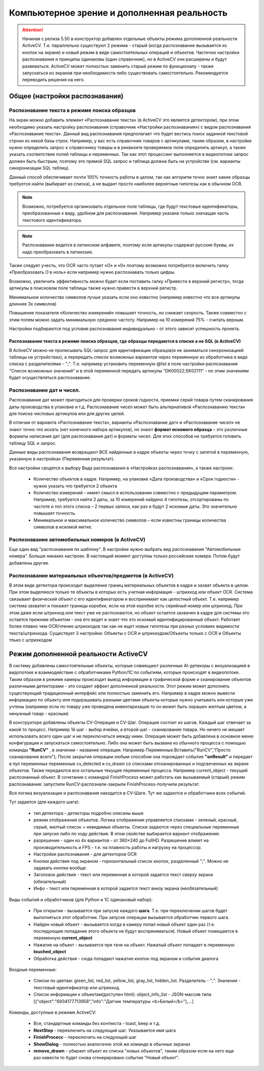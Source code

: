 .. SimpleUI documentation master file, created by
   sphinx-quickstart on Sat May 16 14:23:51 2020.
   You can adapt this file completely to your liking, but it should at least
   contain the root `toctree` directive.

Компьютерное зрение и дополненная реальность
==============================================

.. attention::  Начиная с релиза 5.50 в конструктор добавлен отдельные объекты режима дополненной реальности ActiveCV. Т.е. параллельно существуют 2 режима - старый (когда распознавание вызывается из кнопок на экране) и новый режим в виде самостоятельных операций и объектов. Частично настройки распознавания и принципы одинаковы (один справочник), но в ActiveCV они расширены и будут развиваться. ActiveCV может полностью заменить старый режим по функционалу - также запускаться из экранов при необходимости либо существовать самостоятельно. Рекомендуется переводить решения на него.


Общее (настройки распознавания) 
-----------------------------------

Распознавание текста в режиме поиска образцов 
~~~~~~~~~~~~~~~~~~~~~~~~~~~~~~~~~~~~~~~~~~~~~~~~

На экран можно добавить элемент «Распознавание текста» (в ActiveCV это является детектором), при этом необходимо указать настройку распознавания (справочник «Настройки распознавания») с видом распознавания «Распознавание текста». Данный вид распознавания предполагает что будет вестись поиск заданной текстовой строки из некой базы строк. Например, у вас есть справочник товаров с артикулами, таким образом, в настройке нужно определить запрос к справочнику товары и в реквизите проверяемое поле определить артикул, а также указать соответствие полей таблицы и переменных. Так как этот процессинг выполняется в видеопотоке запрос должен быть быстрым, поэтому это прямой SQL запрос и таблица должна быть на устройстве (см. варианты синхронизации SQL таблиц). 

Данный способ обеспечивает почти 100% точность работы  в целом, так как алгоритм точно знает какие образцы требуется найти (выбирает из списка), а не выдает просто наиболее вероятные гипотезы как в обычном OCR.

.. note::  Возможно, потребуется организовать отдельное поле таблицы, где будут текстовые идентификаторы, преобразованные к виду, удобном для распознавания. Например указана только значащая часть текстового идентификатора.

.. note:: Распознавание ведется в латинском алфавите, поэтому если артикулы содержат русские буквы, их надо преобразовать в латинские. 

Также следует учесть, что OCR часто путает «O» и «0» поэтому возможно потребуется включить галку «Преобразовать O в ноль» если например нужно распознавать только цифры.

Возможно, увеличить эффективность можно будет если поставить галку «Привести в верхний регистр», тогда артикулы в поисковом поле таблицы также нужно привести в верхний регистр.

Минимальное количество символов лучше указать если оно известно (например известно что все артикулы длиннее 3х символов)

Повышение показателя «Количество измерений» повышает точность, но снижает скорость. Также совместно с этим полем можно задать минимальную среднюю частоту. Например на 10 измерений 75% - считать верным.

Настройки подбираются под условия распознавания индивидуально - от этого зависит успешность проекта.

Распознавание текста в режиме поиска образцов, где образцы передаются в списке а не SQL (в ActiveCV)
"""""""""""""""""""""""""""""""""""""""""""""""""""""""""""""""""""""""""""""""""""""""""""""""""""""

В ActiveCV можно не прописывать SQL-запрос для идентификации образцов(и не заниматься синхронизацией таблицы на устройствах), а перередать список возможных вариантов через переменную из обработчика в виде списка с разделителями - ";". Т.е. например установить переменную @list в поле настройки распознавания "Список возможных значений" и в этой переменной передать артикулы "DK00022;SK02111" - по этим значениям будет осуществляться распознавание.


Распознавание дат и чисел.
~~~~~~~~~~~~~~~~~~~~~~~~~~~~

Распознавание дат может пригодиться для проверки сроков годности, приемки серий товара путем сканирования даты производства в упаковке и т.д.  Распознавание чисел может быть альтернативой «Распознаванию текста» для поиска числовых артикулов или для других целей.

В отличии от варианта «Распознавание текста», варианты «Распознавание дат» и «Распознавание чисел» не знают точно что искать (нет конечного набора артикулов), но знают **формат искомого образца** – это различные форматы написания дат (для распознавания дат) и форматы чисел. Для этих способов не требуется готовить таблицу SQL и запрос.

Данные виды распознавания возвращают ВСЕ найденные в кадре объекты через точку с запятой в переменную, указанную в настройках (Переменная результат).

Все настройки сводятся к выбору Вида распознавания в «Настройках распознавания», а также настроек:

 *  Количество объектов в кадре. Например, на упаковке «Дата производства» и «Срок годности» - нужно указать что требуется 2 объекта 
 *  Количество измерений – имеет смысл в использовании совместно с предыдущим параметром. Например, требуется найти 2 даты, за 10 измерений найдено 4 гипотезы, отсортированы по частоте и топ этого списка – 2 первых записи, как раз и будут 2 искомые даты. Это значительно повышает точность.
 *  Минимальное и максимальное количество символов – если известны границы количества символов в искомой метке.


Распознавание автомобильных номеров (в ActiveCV) 
~~~~~~~~~~~~~~~~~~~~~~~~~~~~~~~~~~~~~~~~~~~~~~~~~~~~

Еще один вид "распознавания по шаблону". В настройке нужно выбрать вид распознавания "Автомобильные номера". Больше никаких настроек. В настоящий момент доступны только российские номера. Потом будут добавлены другие.

Распознавание материальных объектов/предметов (в ActiveCV) 
~~~~~~~~~~~~~~~~~~~~~~~~~~~~~~~~~~~~~~~~~~~~~~~~~~~~~~~~~~~~

В этом виде детектора происходит выделение границ материальных объектов в кадре и захват объекта в целом. При этом выделяюся только те объекты в которых есть учетная информация - штрихкод или объект OCR. Система связывает физический объект с его идентификатором и воспринимает как целостный объект. Т.е. например система захватит и покажет границы коробки, если на этой коробке есть серийный номер или штрихкод. При этом даже если штрихкод или текст уже не распознаются, но объект остается захвачен в кадре для системы это остается прежним объектом - она его ведет и знает что это искомый идентифицированный объект. Работает более плавно чем OCR/чтение штрихкодов так как не ищет новые гипотезы при разных условиях видимости текста/штрихкода. Существует 3 настройки: Объекты с OCR и штрихкодом/Объекты только с OCR и Объекты тлько с штрихкодом


Режим дополненной реальности ActiveCV
----------------------------------------

.. image:: _static/cv_pic1.png
       :scale: 75%
       :align: center


В систему добавлены самостоятельные объекты, которые совмещают различные AI-детекоры с визуализацией в видопотоке и взаимодействие с обработчиками Python/1C по событиям, которые происходят в видеопотоке. Таким образом в режиме камеры происходит вывод информации в графической форме и сканирование объектов различными детекторами - это создает эффект дополненной реальности. Этот режим может дополнять существующий традиционный интерфейс или полностью заменить его. Например в кадре можно вывести информацию по объекту или подкрашивать разными цветами объекты которые нужно учитывать или которые уже учтены (например если по товару уже проведена инвентаризация то он может быть окрашен желтым цветом, а ненужный товар - красным)

В конструкторе добавлены объекты CV-Операция и CV-Шаг. Операция состоит из шагов. Каждый шаг отвечает за какой то процесс. Например 1й шаг - выбор ячейки, а второй шаг - сканирование товара. Но ничего не мешает использовать всего один шаг и не переключаться между ними. Операция может быть добавлена в основное меню конфигурации и запускаться самостоятельно. Либо она может быть вызвана из обычного процесса с помощью команды **"RunCV"** , в значении - название операции. Например Переменные.Вставить("RunCV","Просто сканирование всего");  После закрытия операции любым способом она порождает событие **"onResult"** и передает в пул переменных переменные cv_detected и cv_drawn со списками отсканированных и подсвеченных на экране объектов. Также передаются все остальные текущие переменные процесса. Например current_object - текущий распознанный объект. В сочетании с командой FinishProcess может работать как вызываемый (старый) режим распознавания: запустили RunCV-распознали-закрыли FinishProcess-получили результат.

Вся логика визуализации и распознавания находится в CV-Шаге. Тут же задаются и обработчики всех событий.


.. image:: _static/cv_pic2.PNG
       :scale: 100%
       :align: center




Тут задается (для каждого шага):

 *  тип детектора - детекторы подробно описаны выше
 *  режим отображения объектов. Логика отображения управляется списками - зеленый, красный, серый, желтый список + невидимые объекты. Списки задаются через специальные переменные при запуске либо по ходу действия. В этом свойстве выбирается вариант отображения.
 *  разрешение - один из 4х вариантов - от 360*240 до FullHD. Разрешение влияет на производительность и FPS - т.е. на плавность работы и нагрузку на процессор.
 *  Настройки распознавания - для детекторов OCR
 *  Кнопки действия под экраном - горизонтальный список кнопок, разделенный ";". Можно не задавать кнопки вообще.
 *  Заголовок действия - текст или переменная в которой задается текст сверху экрана (обязательный)
 *  Инфо - текст или переменная в которой задается текст внизу экрана (необязательный)

Виды событий и обработчиков (для Python и 1С одинаковый набор):

 *  При открытии - вызывается при запуске каждого **шага**. Т.е. при переключении шагов будет выполняться этот обработчик. При запуске операции вызывается обработчик первого шага.
 *  Найден новый объект - вызывается когда в камеру попал новый объект один раз (т.е. последующие попадания этого объекта не будут восприниматься). Новый объект помещается в переменную **current_object**
 *  Нажатие на объект - вызывается при таче на объект. Нажатый объект попадает в переменную **touched_object**
 *  Обработка действия - сюда попадают нажатие кнопок под экраном и события диалога

Входные переменные:

 *  Списки по цветам: green_list, red_list, yellow_list, gray_list, hidden_list. Разделитель - ";". Значения  - текстовый идентификатор или штрихкод. 
 *  Список информации к объектам(доступен html): object_info_list - JSON-массив типа [{"object":"6934177713958","info":"Датчик температуры <b>Белый</b>"},...]

Команды, доступные в режиме ActiveCV:

 *  Все, стандартные команды без контекста - toast, beep и т.д.
 *  **NextStep** - переключить на следующий шаг. Указывается имя шага
 *  **FinishProcecc** - переключить на следующий шаг
 *  **ShowDialog** - полностью аналогично этой же команде в обычных экранах
 *  **remove_drawn** - убирает объект из списка "новых объектов", таким образом если на него еще раз навести то будет снова сгенерировано событие "Новый объект".









